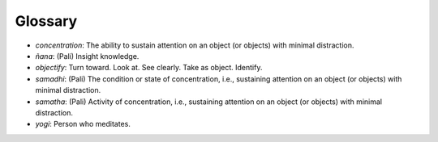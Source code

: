 Glossary
--------

-  *concentration*: The ability to sustain attention on an object (or
   objects) with minimal distraction.
-  *ñana*: (Pali) Insight knowledge.
-  *objectify*: Turn toward. Look at. See clearly. Take as object.
   Identify.
-  *samadhi*: (Pali) The condition or state of concentration, i.e.,
   sustaining attention on an object (or objects) with minimal
   distraction.
-  *samatha*: (Pali) Activity of concentration, i.e., sustaining
   attention on an object (or objects) with minimal distraction.
-  *yogi*: Person who meditates.



